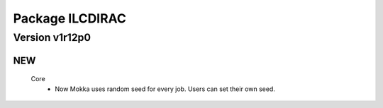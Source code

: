 ----------------
Package ILCDIRAC
----------------

Version v1r12p0
---------------

NEW
:::

 Core
  - Now Mokka uses random seed for every job. Users can set their own seed.

